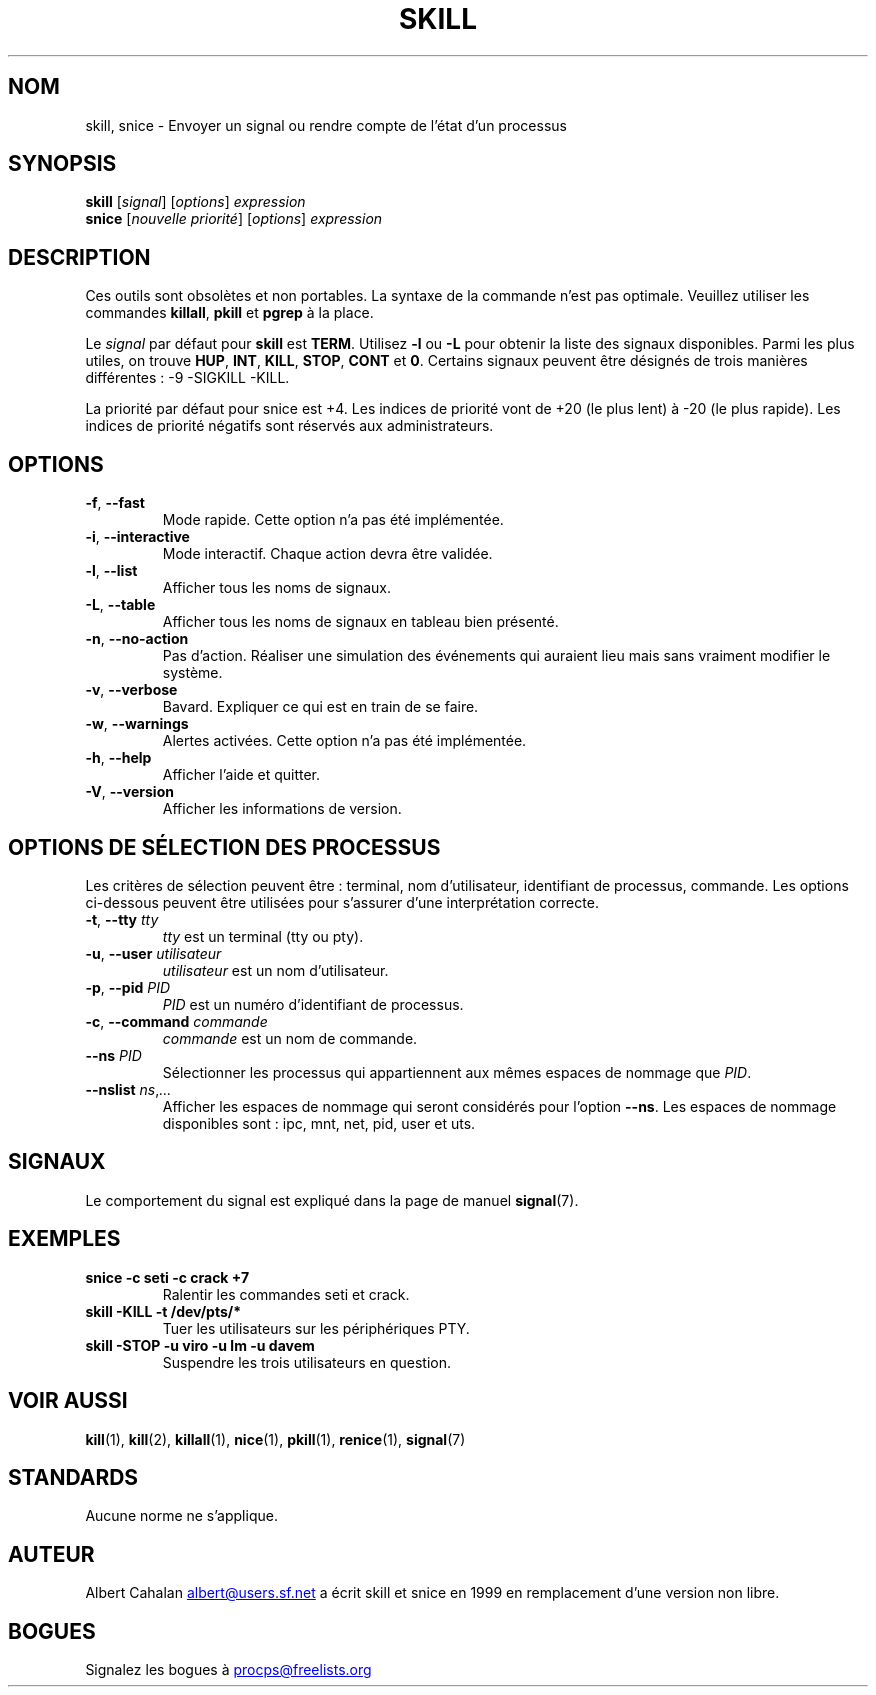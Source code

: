 .ig
Written by Albert Cahalan, converted to a man page by Michael K. Johnson

This manpage is free software; you can redistribute it and/or modify
it under the terms of the GNU General Public License as published by the
Free Software Foundation; either version 2 of the License, or
(at your option) any later version.
..
.\"*******************************************************************
.\"
.\" This file was generated with po4a. Translate the source file.
.\"
.\"*******************************************************************
.TH SKILL 1 31\-05\-2018 procps\-ng "Commandes de l'utilisateur"
.SH NOM
skill, snice \- Envoyer un signal ou rendre compte de l'état d'un processus
.SH SYNOPSIS
\fBskill\fP [\fIsignal\fP] [\fIoptions\fP] \fIexpression\fP
.br
\fBsnice\fP [\fInouvelle priorité\fP] [\fIoptions\fP] \fIexpression\fP
.SH DESCRIPTION
Ces outils sont obsolètes et non portables. La syntaxe de la commande n'est
pas optimale. Veuillez utiliser les commandes \fBkillall\fP, \fBpkill\fP et
\fBpgrep\fP à la place.
.PP
Le \fIsignal\fP par défaut pour \fBskill\fP est \fBTERM\fP. Utilisez \fB\-l\fP ou \fB\-L\fP
pour obtenir la liste des signaux disponibles. Parmi les plus utiles, on
trouve \fBHUP\fP, \fBINT\fP, \fBKILL\fP, \fBSTOP\fP, \fBCONT\fP et \fB0\fP. Certains signaux
peuvent être désignés de trois manières différentes\ : \-9 \-SIGKILL \-KILL.
.PP
La priorité par défaut pour snice est +4. Les indices de priorité vont de
+20 (le plus lent) à \-20 (le plus rapide). Les indices de priorité négatifs
sont réservés aux administrateurs.
.SH OPTIONS
.TP 
\fB\-f\fP,\fB\ \-\-fast\fP
Mode rapide. Cette option n'a pas été implémentée.
.TP 
\fB\-i\fP,\fB\ \-\-interactive\fP
Mode interactif. Chaque action devra être validée.
.TP 
\fB\-l\fP,\fB\ \-\-list\fP
Afficher tous les noms de signaux.
.TP 
\fB\-L\fP, \fB\-\-table\fP
Afficher tous les noms de signaux en tableau bien présenté.
.TP 
\fB\-n\fP,\fB\ \-\-no\-action\fP
Pas d'action. Réaliser une simulation des événements qui auraient lieu mais
sans vraiment modifier le système.
.TP 
\fB\-v\fP,\fB\ \-\-verbose\fP
Bavard. Expliquer ce qui est en train de se faire.
.TP 
\fB\-w\fP,\fB\ \-\-warnings\fP
Alertes activées. Cette option n'a pas été implémentée.
.TP 
\fB\-h\fP, \fB\-\-help\fP
Afficher l'aide et quitter.
.TP 
\fB\-V\fP, \fB\-\-version\fP
Afficher les informations de version.
.PD
.SH "OPTIONS DE SÉLECTION DES PROCESSUS"
Les critères de sélection peuvent être\ : terminal, nom d'utilisateur,
identifiant de processus, commande. Les options ci\-dessous peuvent être
utilisées pour s'assurer d'une interprétation correcte.
.TP 
\fB\-t\fP, \fB\-\-tty\fP \fItty\fP
\fItty\fP est un terminal (tty ou pty).
.TP 
\fB\-u\fP, \fB\-\-user\fP \fIutilisateur\fP
\fIutilisateur\fP est un nom d'utilisateur.
.TP 
\fB\-p\fP, \fB\-\-pid\fP \fIPID\fP
\fIPID\fP est un numéro d'identifiant de processus.
.TP 
\fB\-c\fP, \fB\-\-command\fP \fIcommande\fP
\fIcommande\fP est un nom de commande.
.TP 
\fB\-\-ns\fP \fIPID\fP
Sélectionner les processus qui appartiennent aux mêmes espaces de nommage
que \fIPID\fP.
.TP 
\fB\-\-nslist \fP\fIns\/\fP,\,\fI...\/\fP
Afficher les espaces de nommage qui seront considérés pour l’option
\fB\-\-ns\fP. Les espaces de nommage disponibles sont\ : ipc, mnt, net, pid, user
et uts.
.PD
.SH SIGNAUX
Le comportement du signal est expliqué dans la page de manuel \fBsignal\fP(7).
.SH EXEMPLES
.TP 
\fBsnice \-c seti \-c crack +7\fP
Ralentir les commandes seti et crack.
.TP 
\fBskill \-KILL \-t /dev/pts/*\fP
Tuer les utilisateurs sur les périphériques PTY.
.TP 
\fBskill \-STOP \-u viro \-u lm \-u davem\fP
Suspendre les trois utilisateurs en question.
.SH "VOIR AUSSI"
\fBkill\fP(1), \fBkill\fP(2), \fBkillall\fP(1), \fBnice\fP(1), \fBpkill\fP(1),
\fBrenice\fP(1), \fBsignal\fP(7)
.SH STANDARDS
Aucune norme ne s'applique.
.SH AUTEUR
Albert Cahalan
.MT albert@users.sf.net
.ME
a écrit skill et snice en
1999 en remplacement d'une version non libre.
.SH BOGUES
Signalez les bogues à
.MT procps@freelists.org
.ME
